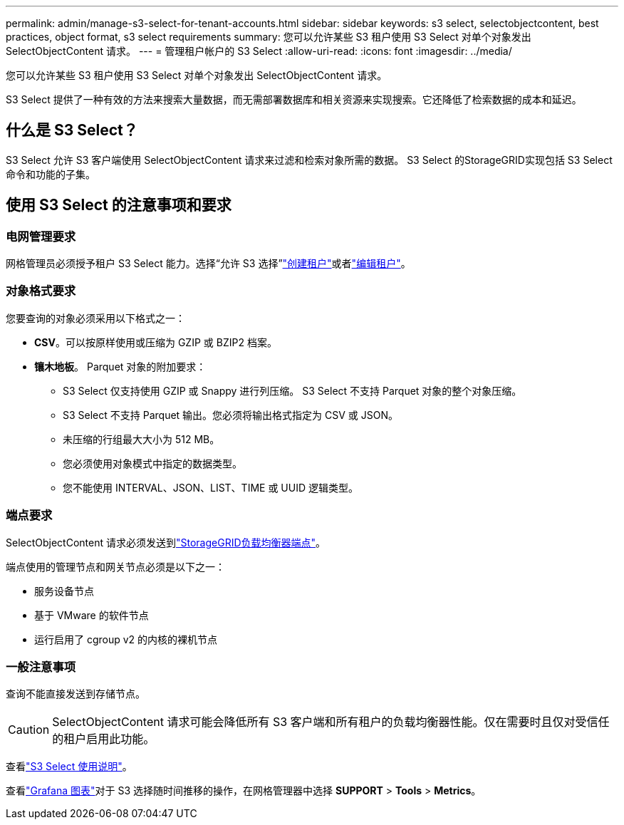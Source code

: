 ---
permalink: admin/manage-s3-select-for-tenant-accounts.html 
sidebar: sidebar 
keywords: s3 select, selectobjectcontent, best practices, object format, s3 select requirements 
summary: 您可以允许某些 S3 租户使用 S3 Select 对单个对象发出 SelectObjectContent 请求。 
---
= 管理租户帐户的 S3 Select
:allow-uri-read: 
:icons: font
:imagesdir: ../media/


[role="lead"]
您可以允许某些 S3 租户使用 S3 Select 对单个对象发出 SelectObjectContent 请求。

S3 Select 提供了一种有效的方法来搜索大量数据，而无需部署数据库和相关资源来实现搜索。它还降低了检索数据的成本和延迟。



== 什么是 S3 Select？

S3 Select 允许 S3 客户端使用 SelectObjectContent 请求来过滤和检索对象所需的数据。  S3 Select 的StorageGRID实现包括 S3 Select 命令和功能的子集。



== 使用 S3 Select 的注意事项和要求



=== 电网管理要求

网格管理员必须授予租户 S3 Select 能力。选择“允许 S3 选择”link:creating-tenant-account.html["创建租户"]或者link:editing-tenant-account.html["编辑租户"]。



=== 对象格式要求

您要查询的对象必须采用以下格式之一：

* *CSV*。可以按原样使用或压缩为 GZIP 或 BZIP2 档案。
* *镶木地板*。  Parquet 对象的附加要求：
+
** S3 Select 仅支持使用 GZIP 或 Snappy 进行列压缩。  S3 Select 不支持 Parquet 对象的整个对象压缩。
** S3 Select 不支持 Parquet 输出。您必须将输出格式指定为 CSV 或 JSON。
** 未压缩的行组最大大小为 512 MB。
** 您必须使用对象模式中指定的数据类型。
** 您不能使用 INTERVAL、JSON、LIST、TIME 或 UUID 逻辑类型。






=== 端点要求

SelectObjectContent 请求必须发送到link:configuring-load-balancer-endpoints.html["StorageGRID负载均衡器端点"]。

端点使用的管理节点和网关节点必须是以下之一：

* 服务设备节点
* 基于 VMware 的软件节点
* 运行启用了 cgroup v2 的内核的裸机节点




=== 一般注意事项

查询不能直接发送到存储节点。


CAUTION: SelectObjectContent 请求可能会降低所有 S3 客户端和所有租户的负载均衡器性能。仅在需要时且仅对受信任的租户启用此功能。

查看link:../s3/use-s3-select.html["S3 Select 使用说明"]。

查看link:../monitor/reviewing-support-metrics.html["Grafana 图表"]对于 S3 选择随时间推移的操作，在网格管理器中选择 *SUPPORT* > *Tools* > *Metrics*。
